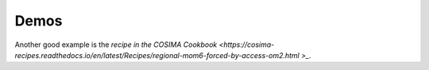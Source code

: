 Demos
=====

Another good example is the `recipe in the COSIMA Cookbook <https://cosima-recipes.readthedocs.io/en/latest/Recipes/regional-mom6-forced-by-access-om2.html
>_`.

.. nbgallery::
   :caption: Demo notebooks
   :name: demo-gallery

   demo_notebooks/reanalysis-forced.ipynb

